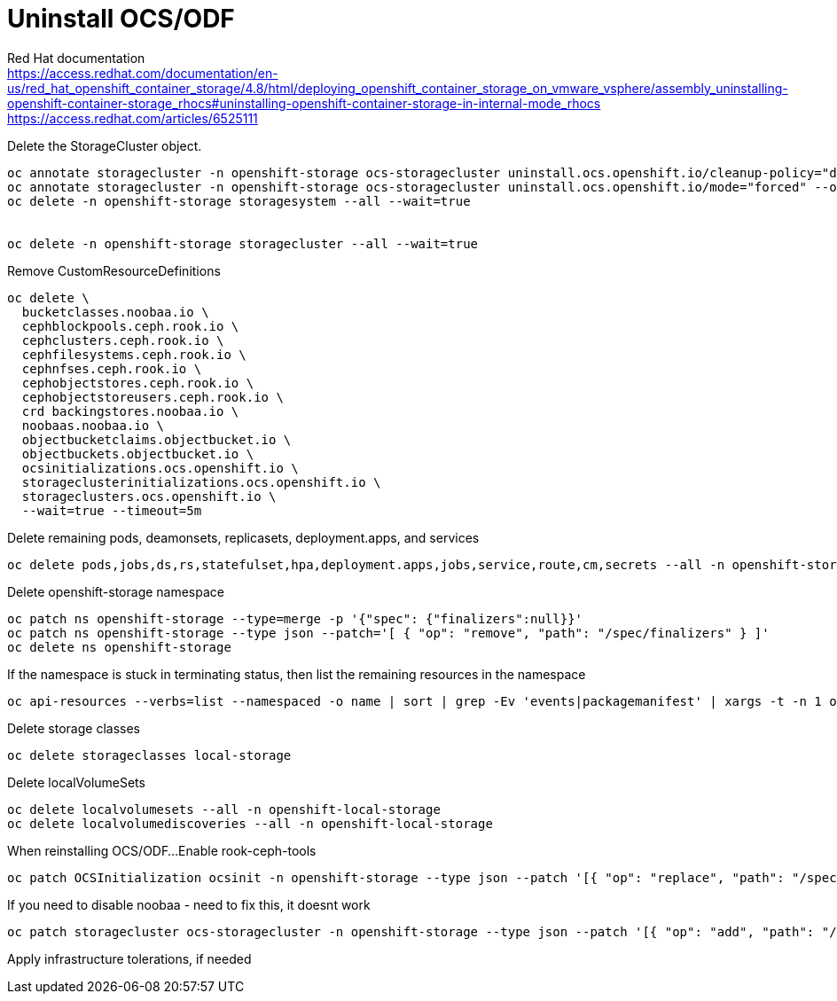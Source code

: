 = Uninstall OCS/ODF

Red Hat documentation +
https://access.redhat.com/documentation/en-us/red_hat_openshift_container_storage/4.8/html/deploying_openshift_container_storage_on_vmware_vsphere/assembly_uninstalling-openshift-container-storage_rhocs#uninstalling-openshift-container-storage-in-internal-mode_rhocs +
https://access.redhat.com/articles/6525111

Delete the StorageCluster object.
[source,bash]
----
oc annotate storagecluster -n openshift-storage ocs-storagecluster uninstall.ocs.openshift.io/cleanup-policy="delete" --overwrite
oc annotate storagecluster -n openshift-storage ocs-storagecluster uninstall.ocs.openshift.io/mode="forced" --overwrite
oc delete -n openshift-storage storagesystem --all --wait=true


oc delete -n openshift-storage storagecluster --all --wait=true
----

Remove CustomResourceDefinitions
[source,bash]
----
oc delete \
  bucketclasses.noobaa.io \
  cephblockpools.ceph.rook.io \
  cephclusters.ceph.rook.io \
  cephfilesystems.ceph.rook.io \
  cephnfses.ceph.rook.io \
  cephobjectstores.ceph.rook.io \
  cephobjectstoreusers.ceph.rook.io \
  crd backingstores.noobaa.io \
  noobaas.noobaa.io \
  objectbucketclaims.objectbucket.io \
  objectbuckets.objectbucket.io \
  ocsinitializations.ocs.openshift.io \
  storageclusterinitializations.ocs.openshift.io \
  storageclusters.ocs.openshift.io \
  --wait=true --timeout=5m
----

Delete remaining pods, deamonsets, replicasets, deployment.apps, and services
[source,bash]
----
oc delete pods,jobs,ds,rs,statefulset,hpa,deployment.apps,jobs,service,route,cm,secrets --all -n openshift-storage
----

Delete openshift-storage namespace
[source,bash]
----
oc patch ns openshift-storage --type=merge -p '{"spec": {"finalizers":null}}'
oc patch ns openshift-storage --type json --patch='[ { "op": "remove", "path": "/spec/finalizers" } ]'
oc delete ns openshift-storage
----

If the namespace is stuck in terminating status, then list the remaining resources in the namespace
[source,bash]
----
oc api-resources --verbs=list --namespaced -o name | sort | grep -Ev 'events|packagemanifest' | xargs -t -n 1 oc get --show-kind --ignore-not-found -n openshift-storage
----

Delete storage classes
[source,bash]
----
oc delete storageclasses local-storage
----

Delete localVolumeSets
[source,bash]
----
oc delete localvolumesets --all -n openshift-local-storage
oc delete localvolumediscoveries --all -n openshift-local-storage
----

When reinstalling OCS/ODF...
Enable rook-ceph-tools
[source,bash]
----
oc patch OCSInitialization ocsinit -n openshift-storage --type json --patch '[{ "op": "replace", "path": "/spec/enableCephTools", "value": true }]'
----

If you need to disable noobaa - need to fix this, it doesnt work
[source,bash]
----
oc patch storagecluster ocs-storagecluster -n openshift-storage --type json --patch '[{ "op": "add", "path": "/spec/multiCloudGateway/reconcileStrategy", "value": ignore }]'
----

Apply infrastructure tolerations, if needed

